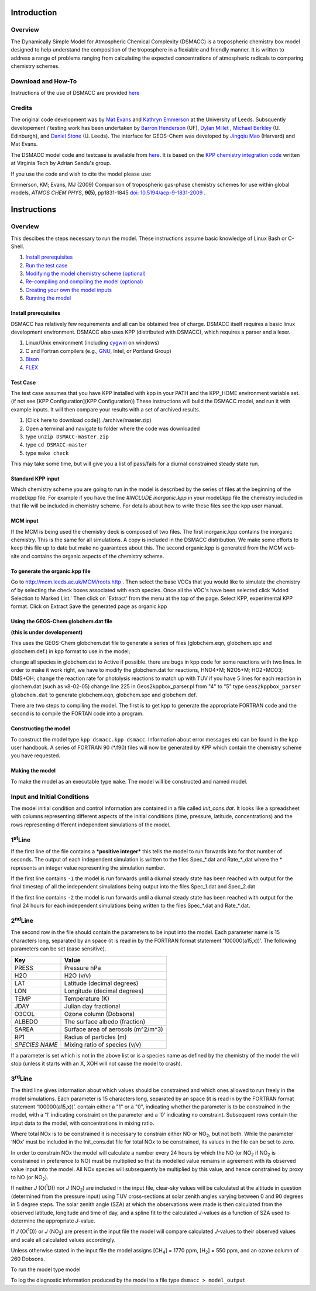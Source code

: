 ============
Introduction
============
Overview
--------
The Dynamically Simple Model for Atmospheric Chemical Complexity (DSMACC) is a tropospheric chemistry box model designed to help understand the composition of the troposphere in a flexiable and friendly manner. It is written to address a range of problems ranging from calculating the expected concentrations of atmospheric radicals to comparing chemistry schemes.

Download and How-To
-------------------
Instructions of the use of DSMACC are provided `here <wiki/Instructions>`_


Credits
-------
The original code development was by `Mat Evans <http://www.env.leeds.ac.uk/people/m.evans>`_ and `Kathryn Emmerson <http://www.env.leeds.ac.uk/people/k.emmerson>`_ at the University of Leeds. Subsquently developement / testing work has been undertaken by `Barron Henderson <mailto:barronh@ufl.edu>`_ (UF), `Dylan Millet <http://www.atmoschem.umn.edu/>`_ , `Michael Berkley <http://www.geos.ed.ac.uk/qeo/postgraduate/PhD/Applications/people/person.html?indv=1476>`_ (U. Edinburgh), and `Daniel Stone <http://www.chem.leeds.ac.uk/Atmospheric/Field/fage/daniel.html>`_ (U. Leeds). The interface for GEOS-Chem was developed by  `Jingqiu Mao <http://www.people.fas.harvard.edu/%7Emao/>`_
(Harvard) and Mat Evans.

The DSMACC model code and testcase is available from `here <http://www.github.com/barronh/DSMACC>`_. It is based on the `KPP chemistry integration code <http://people.cs.vt.edu/%7Easandu/Software/Kpp/>`_ written at Virginia Tech by Adrian Sandu's group.

If you use the code and wish to cite the model please use:

Emmerson, KM; Evans, MJ (2009) Comparison of tropospheric gas-phase chemistry schemes for use within global models, *ATMOS CHEM PHYS*, **9(5)**, pp1831-1845 `doi: 10.5194/acp-9-1831-2009 <http://dx.doi.org/10.5194/acp-9-1831-2009>`_ .

============
Instructions
============
Overview
--------
This descibes the steps necessary to run the model.  These instructions assume basic knowledge of Linux Bash or C-Shell.

1. `Install prerequisites <Install%20Prerequisites>`_
2. `Run the test case <Test%20Case>`_
3. `Modifying the model chemistry scheme (optional) <Chemistry%20Configuration>`_
4. `Re-compiling and compiling the model (optional) <Compilation%20Instructions>`_
5. `Creating your own the model inputs <Inputs%20and%20Initial%20Conditions>`_
6. `Running the model <Running%20the%20model>`_

Install prerequisites
`````````````````````
DSMACC has relatively few requirements and all can be obtained free of charge.  DSMACC itself requires a basic linux development environment.  DSMACC also uses KPP (distributed with DSMACC), which requires a parser and a lexer.

#. Linux/Unix environment (including `cygwin <http://www.cygwin.com/>`_ on windows)
#. C and Fortran compilers (e.g., `GNU <http://gcc.gnu.org/wiki/GFortran>`_, Intel, or Portland Group)
#. `Bison <http://www.gnu.org/software/bison/>`_
#. `FLEX <www.gnu.org/software/flex/>`_

Test Case
`````````
The test case assumes that you have KPP installed with kpp in your PATH and the KPP_HOME environment variable set.  (if not see [KPP Configuration](KPP Configuration))  These instructions will build the DSMACC model, and run it with example inputs.  It will then compare your results with a set of archived results.

1. [Click here to download code](../archive/master.zip)
2. Open a terminal and navigate to folder where the code was downloaded
3. type ``unzip DSMACC-master.zip``
4. type ``cd DSMACC-master``
5. type ``make check``

This may take some time, but will give you a list of pass/fails for a diurnal constrained steady state run.

Standard KPP input
``````````````````

Which chemistry scheme you are going to run in the model is described by the series of files at the beginning of the model.kpp file.  For example if you have the line `#INCLUDE inorganic.kpp` in your model.kpp file the chemistry included in that file will be included in chemistry scheme. For details about how to write these files see the kpp user manual.

MCM input
`````````

If the MCM is being used the chemistry deck is composed of two files. The first inorganic.kpp contains the inorganic chemistry. This is the same for all simulations. A copy is included in the DSMACC distribution. We make some efforts to keep this file up to date but make no guarantees about this. The second organic.kpp is generated from the MCM web-site and contains the organic aspects of the chemistry scheme.

To generate the organic.kpp file
````````````````````````````````

Go to http://mcm.leeds.ac.uk/MCM/roots.http .
Then select the base VOCs that you would like to simulate the chemistry of by selecting the check boxes associated with each species. 
Once all the VOC's have been selected click 'Added Selection to Marked List.'
Then click on 'Extract' from the menu at the top of the page.
Select KPP, experimental KPP format.
Click on Extract
Save the generated page as organic.kpp

Using the GEOS-Chem globchem.dat file
`````````````````````````````````````

**(this is under developement)**

This uses the GEOS-Chem globchem.dat file to generate a series of files (globchem.eqn, globchem.spc and globchem.def.) in kpp format to use in the model; 

change all species in globchem.dat to Active if possible.
there are bugs in kpp code for some reactions with two lines. In order to make it work right, we have to modify the globchem.dat for reactions, HNO4+M; N2O5+M; HO2+MCO3; DMS+OH;
change the reaction rate for photolysis reactions to match up with TUV
if you have 5 lines for each reaction in glochem.dat (such as v8-02-05) change line 225 in Geos2kppbox_parser.pl from "4" to "5"
type ``Geos2kppbox_parser  globchem.dat`` to generate globchem.eqn, globchem.spc and globchem.def.

There are two steps to compiling the model. The first is to get kpp to generate the appropriate FORTRAN code and the second is to compile the FORTAN code into a program.

Constructing the model
``````````````````````

To construct the model type ``kpp dsmacc.kpp dsmacc``. Information about error messages etc can be found in the kpp user handbook. A series of FORTRAN 90 (*.f90) files will now be generated by KPP which contain the chemistry scheme you have requested.

Making the model
````````````````

To make the model as an executable type ``make``. The model will be constructed and named model.


Input and Initial Conditions
----------------------------

The model initial condition and control information are contained in a file called *Init\_cons.dat*. It looks like a spreadsheet with columns representing different aspects of the initial conditions (time, pressure, latitude, concentrations) and the rows representing different independent simulations of the model.


1\ :sup:`st`\ Line
------------------

If the first line of the file contains a ***positive integer*** this
tells the model to run forwards into for that number of seconds. The output of
each independent simulation is written to the files Spec\_\*.dat and Rate\_\*.,dat
where the \* represents an integer value representing the simulation number.

If the first line contains ``-1`` the model is run forwards until a
diurnal steady state has been reached with output for the final timestep of all
the independent simulations being output into the files Spec\_1.dat and
Spec\_2.dat

If the first line contains ``-2`` the model is run forwards until a
diurnal steady state has been reached with output for the final 24 hours for
each independent simulations being written to the files Spec\_\*.dat and
Rate\_\*.dat.

2\ :sup:`nd`\ Line
------------------

The second row in the file should contain the parameters to be
input into the model. Each parameter name is 15 characters long,
separated by an space (it is read in by the FORTRAN format statement ‘100000(a15,x))’.
The following parameters can be set (case sensitive).


+----------------+------------------------------------+
| Key            | Value                              |
+================+====================================+
| PRESS          | Pressure hPa                       |
+----------------+------------------------------------+
| H2O            | H2O (v/v)                          |
+----------------+------------------------------------+
| LAT            | Latitude (decimal degrees)         |
+----------------+------------------------------------+
| LON            | Longitude (decimal degrees)        |
+----------------+------------------------------------+
| TEMP           | Temperature (K)                    |
+----------------+------------------------------------+
| JDAY           | Julian day fractional              |
+----------------+------------------------------------+
| O3COL          | Ozone column (Dobsons)             |
+----------------+------------------------------------+
| ALBEDO         | The surface albedo (fraction)      |
+----------------+------------------------------------+
| SAREA          | Surface area of aerosols (m^2/m^3) |
+----------------+------------------------------------+
| RP1            | Radius of particles (m)            |
+----------------+------------------------------------+
| *SPECIES NAME* | Mixing ratio of species (v/v)      |
+----------------+------------------------------------+


If a parameter is set which is not in the above list or is a
species name as defined by the chemistry of the model the will stop (unless it
starts with an X, XOH will not cause the model to crash).

3\ :sup:`rd`\ Line
------------------


The third line gives information about which values should be
constrained and which ones allowed to run freely in the model simulations. Each parameter is 15 characters long,
separated by an space (it is read in by the FORTRAN format statement ‘100000(a15,x))’.
contain either a "1" or a "0", indicating whether the parameter is to be
constrained in the model, with a ‘1’ indicating constraint on the parameter and
a ‘0’ indicating no constraint. Subsequent rows contain the input data to
the model, with concentrations in mixing ratio.

Where total NOx is to be constrained it is necessary to constrain
either NO or NO\ :sub:`2`\, but not both. While the parameter ‘NOx’ must
be included in the Init\_cons.dat file for total NOx to be constrained, its
values in the file can be set to zero.

In order to constrain NOx the model will calculate a number every
24 hours by which the NO (or NO\ :sub:`2`\  if NO\ :sub:`2`\  is constrained in
preference to NO) must be multiplied so that its modelled value remains in
agreement with its observed value input into the model. All NOx species
will subsequently be multiplied by this value, and hence constrained by proxy
to NO (or NO\ :sub:`2`\ ).

If neither *J* (O(\ :sup:`1`\ D)) nor *J* (NO\ :sub:`2`\)
are included in the input file, clear-sky values will be calculated at the
altitude in question (determined from the pressure input) using TUV cross-sections
at solar zenith angles varying between 0 and 90 degrees in 5 degree
steps. The solar zenith angle (SZA) at which the observations were made
is then calculated from the observed latitude, longitude and time of day, and a
spline fit to the calculated *J*-values as a function of SZA used to
determine the appropriate *J*-value.

If *J* (O(\ :sup:`1`\ D)) or *J* (NO\ :sub:`2`\ ) are
present in the input file the model will compare calculated *J*-values to
their observed values and scale all calculated values accordingly.

Unless otherwise stated in the input file the model assigns [CH\ :sub:`4`\ ]
= 1770 ppm, [H\ :sub:`2`\ ] = 550 ppm, and an ozone column of 260 Dobsons.

To run the model type model

To log the diagnostic information produced by the model to a file type ``dsmacc > model_output``

